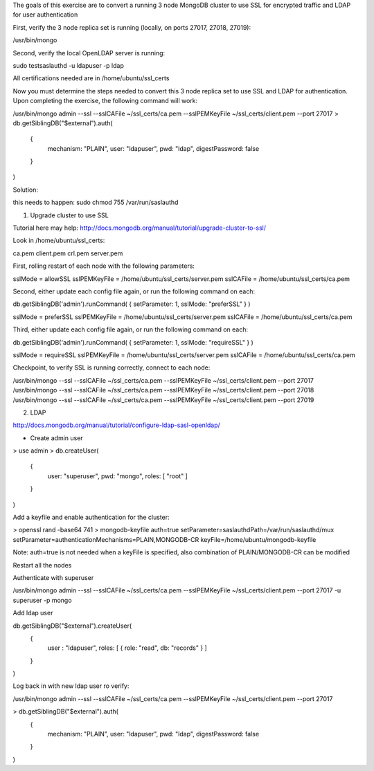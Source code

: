 The goals of this exercise are to convert a running 3 node MongoDB cluster to use SSL for encrypted traffic and LDAP for user authentication

First, verify the 3 node replica set is running (locally, on ports 27017, 27018, 27019):

/usr/bin/mongo

Second, verify the local OpenLDAP server is running:

sudo testsaslauthd -u ldapuser -p ldap

All certifications needed are in /home/ubuntu/ssl_certs

Now you must determine the steps needed to convert this 3 node replica set to use SSL and LDAP for authentication.  Upon completing the exercise, the following command will work:

/usr/bin/mongo admin --ssl --sslCAFile ~/ssl_certs/ca.pem --sslPEMKeyFile ~/ssl_certs/client.pem --port 27017
> db.getSiblingDB("$external").auth(
   {
     mechanism: "PLAIN",
     user: "ldapuser",
     pwd:  "ldap",
     digestPassword: false
   }
)


Solution:

this needs to happen: sudo chmod 755 /var/run/saslauthd

1. Upgrade cluster to use SSL

Tutorial here may help: http://docs.mongodb.org/manual/tutorial/upgrade-cluster-to-ssl/

Look in /home/ubuntu/ssl_certs:

ca.pem  client.pem  crl.pem  server.pem

First, rolling restart of each node with the following parameters:

sslMode = allowSSL
sslPEMKeyFile = /home/ubuntu/ssl_certs/server.pem
sslCAFile = /home/ubuntu/ssl_certs/ca.pem

Second, either update each config file again, or run the following command on each:

db.getSiblingDB('admin').runCommand( { setParameter: 1, sslMode: "preferSSL" } )

sslMode = preferSSL
sslPEMKeyFile = /home/ubuntu/ssl_certs/server.pem
sslCAFile = /home/ubuntu/ssl_certs/ca.pem

Third, either update each config file again, or run the following command on each:

db.getSiblingDB('admin').runCommand( { setParameter: 1, sslMode: "requireSSL" } )

sslMode = requireSSL
sslPEMKeyFile = /home/ubuntu/ssl_certs/server.pem
sslCAFile = /home/ubuntu/ssl_certs/ca.pem

Checkpoint, to verify SSL is running correctly, connect to each node:

/usr/bin/mongo --ssl --sslCAFile ~/ssl_certs/ca.pem --sslPEMKeyFile ~/ssl_certs/client.pem --port 27017
/usr/bin/mongo --ssl --sslCAFile ~/ssl_certs/ca.pem --sslPEMKeyFile ~/ssl_certs/client.pem --port 27018
/usr/bin/mongo --ssl --sslCAFile ~/ssl_certs/ca.pem --sslPEMKeyFile ~/ssl_certs/client.pem --port 27019

2. LDAP

http://docs.mongodb.org/manual/tutorial/configure-ldap-sasl-openldap/

- Create admin user

> use admin
> db.createUser(
    {
      user: "superuser",
      pwd: "mongo",
      roles: [ "root" ]
    }
)

Add a keyfile and enable authentication for the cluster:

> openssl rand -base64 741 > mongodb-keyfile
auth=true
setParameter=saslauthdPath=/var/run/saslauthd/mux
setParameter=authenticationMechanisms=PLAIN,MONGODB-CR
keyFile=/home/ubuntu/mongodb-keyfile

Note: auth=true is not needed when a keyFile is specified, also combination of PLAIN/MONGODB-CR can be modified

Restart all the nodes

Authenticate with superuser

/usr/bin/mongo admin --ssl --sslCAFile ~/ssl_certs/ca.pem --sslPEMKeyFile ~/ssl_certs/client.pem --port 27017 -u superuser -p mongo

Add ldap user

db.getSiblingDB("$external").createUser(
    {
      user : "ldapuser",
      roles: [ { role: "read", db: "records" } ]
    }
)

Log back in with new ldap user ro verify:

/usr/bin/mongo admin --ssl --sslCAFile ~/ssl_certs/ca.pem --sslPEMKeyFile ~/ssl_certs/client.pem --port 27017

> db.getSiblingDB("$external").auth(
   {
     mechanism: "PLAIN",
     user: "ldapuser",
     pwd:  "ldap",
     digestPassword: false
   }
)

